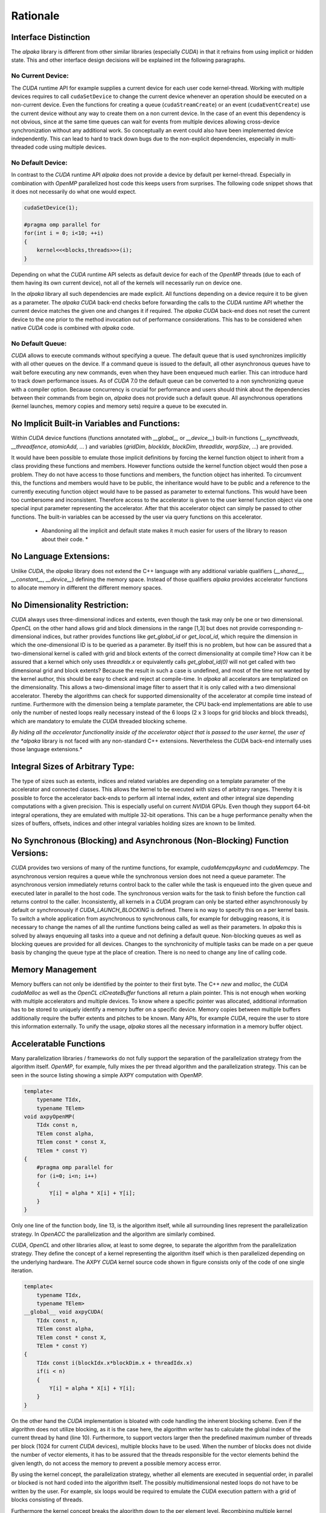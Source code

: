 .. highlight:: cpp
   :linenothreshold: 5

Rationale
=========

Interface Distinction
---------------------

The *alpaka* library is different from other similar libraries (especially *CUDA*) in that it refrains from using implicit or hidden state.
This and other interface design decisions will be explained int the following paragraphs.

No Current Device:
++++++++++++++++++

The *CUDA* runtime API for example supplies a current device for each user code kernel-thread.
Working with multiple devices requires to call ``cudaSetDevice`` to change the current device whenever an operation should be executed on a non-current device.
Even the functions for creating a queue (``cudaStreamCreate``) or an event (``cudaEventCreate``) use the current device without any way to create them on a non current device.
In the case of an event this dependency is not obvious, since at the same time queues can wait for events from multiple devices allowing cross-device synchronization without any additional work.
So conceptually an event could also have been implemented device independently.
This can lead to hard to track down bugs due to the non-explicit dependencies, especially in multi-threaded code using multiple devices.

No Default Device:
++++++++++++++++++

In contrast to the *CUDA* runtime API *alpaka* does not provide a device by default per kernel-thread.
Especially in combination with *OpenMP* parallelized host code this keeps users from surprises.
The following code snippet shows that it does not necessarily do what one would expect.

.. code-block::

   cudaSetDevice(1);

   #pragma omp parallel for
   for(int i = 0; i<10; ++i)
   {
       kernel<<<blocks,threads>>>(i);
   }

Depending on what the *CUDA* runtime API selects as default device for each of the *OpenMP* threads (due to each of them having its own current device), not all of the kernels will necessarily run on device one.

In the *alpaka* library all such dependencies are made explicit.
All functions depending on a device require it to be given as a parameter.
The *alpaka* *CUDA* back-end checks before forwarding the calls to the *CUDA* runtime API whether the current device matches the given one and changes it if required.
The *alpaka* *CUDA* back-end does not reset the current device to the one prior to the method invocation out of performance considerations.
This has to be considered when native *CUDA* code is combined with *alpaka* code.

No Default Queue:
+++++++++++++++++

*CUDA* allows to execute commands without specifying a queue.
The default queue that is used synchronizes implicitly with all other queues on the device.
If a command queue is issued to the default, all other asynchronous queues have to wait before executing any new commands, even when they have been enqueued much earlier.
This can introduce hard to track down performance issues.
As of *CUDA* 7.0 the default queue can be converted to a non synchronizing queue with a compiler option.
Because concurrency is crucial for performance and users should think about the dependencies between their commands from begin on, *alpaka* does not provide such a default queue.
All asynchronous operations (kernel launches, memory copies and memory sets) require a queue to be executed in.

No Implicit Built-in Variables and Functions:
---------------------------------------------

Within *CUDA* device functions (functions annotated with `__global__` or `__device__`) built-in functions (`__syncthreads`, `__threadfence`, `atomicAdd`, ... ) and variables (`gridDim`, `blockIdx`, `blockDim`, `threadIdx`, `warpSize`, ...) are provided.

It would have been possible to emulate those implicit definitions by forcing the kernel function object to inherit from a class providing these functions and members.
However functions outside the kernel function object would then pose a problem.
They do not have access to those functions and members, the function object has inherited.
To circumvent this, the functions and members would have to be public, the inheritance would have to be public and a reference to the currently executing function object would have to be passed as parameter to external functions.
This would have been too cumbersome and inconsistent.
Therefore access to the accelerator is given to the user kernel function object via one special input parameter representing the accelerator.
After that this accelerator object can simply be passed to other functions.
The built-in variables can be accessed by the user via query functions on this accelerator.

  * Abandoning all the implicit and default state makes it much easier for users of the library to reason about their code. *

No Language Extensions:
-----------------------

Unlike *CUDA*, the *alpaka* library does not extend the C++ language with any additional variable qualifiers (`__shared__`, `__constant__`, `__device__`) defining the memory space.
Instead of those qualifiers *alpaka* provides accelerator functions to allocate memory in different the different memory spaces.

No Dimensionality Restriction:
------------------------------

*CUDA* always uses three-dimensional indices and extents, even though the task may only be one or two dimensional.
*OpenCL* on the other hand allows grid and block dimensions in the range [1,3] but does not provide corresponding n-dimensional indices, but rather provides functions like `get_global_id` or `get_local_id`, which require the dimension in which the one-dimensional ID is to be queried as a parameter.
By itself this is no problem, but how can be assured that a two-dimensional kernel is called with grid and block extents of the correct dimensionality at compile time?
How can it be assured that a kernel which only uses `threadIdx.x` or equivalently calls `get_global_id(0)` will not get called with two dimensional grid and block extents?
Because the result in such a case is undefined, and most of the time not wanted by the kernel author, this should be easy to check and reject at compile-time.
In *alpaka* all accelerators are templatized on the dimensionality.
This allows a two-dimensional image filter to assert that it is only called with a two dimensional accelerator.
Thereby the algorithms can check for supported dimensionality of the accelerator at compile time instead of runtime.
Furthermore with the dimension being a template parameter, the CPU back-end implementations are able to use only the number of nested loops really necessary instead of the 6 loops (2 x 3 loops for grid blocks and block threads), which are mandatory to emulate the *CUDA* threaded blocking scheme.

*By hiding all the accelerator functionality inside of the accelerator object that is passed to the user kernel, the user of the *alpaka* library is not faced with any non-standard C++ extensions.
Nevertheless the *CUDA* back-end internally uses those language extensions.*

Integral Sizes of Arbitrary Type:
---------------------------------

The type of sizes such as extents, indices and related variables are depending on a template parameter of the accelerator and connected classes.
This allows the kernel to be executed with sizes of arbitrary ranges.
Thereby it is possible to force the accelerator back-ends to perform all internal index, extent and other integral size depending computations with a given precision.
This is especially useful on current *NVIDIA* GPUs.
Even though they support 64-bit integral operations, they are emulated with multiple 32-bit operations.
This can be a huge performance penalty when the sizes of buffers, offsets, indices and other integral variables holding sizes are known to be limited.

No Synchronous (Blocking) and Asynchronous (Non-Blocking) Function Versions:
----------------------------------------------------------------------------

*CUDA* provides two versions of many of the runtime functions, for example, `cudaMemcpyAsync` and `cudaMemcpy`.
The asynchronous version requires a queue while the synchronous version does not need a queue parameter.
The asynchronous version immediately returns control back to the caller while the task is enqueued into the given queue and executed later in parallel to the host code.
The synchronous version waits for the task to finish before the function call returns control to the caller.
Inconsistently, all kernels in a *CUDA* program can only be started either asynchronously by default or synchronously if `CUDA_LAUNCH_BLOCKING` is defined.
There is no way to specify this on a per kernel basis.
To switch a whole application from asynchronous to synchronous calls, for example for debugging reasons, it is necessary to change the names of all the runtime functions being called as well as their parameters.
In *alpaka* this is solved by always enqueuing all tasks into a queue and not defining a default queue.
Non-blocking queues as well as blocking queues are provided for all devices.
Changes to the synchronicity of multiple tasks can be made on a per queue basis by changing the queue type at the place of creation.
There is no need to change any line of calling code.

Memory Management
-----------------

Memory buffers can not only be identified by the pointer to their first byte.
The C++ `new` and `malloc`, the *CUDA* `cudaMalloc` as well as the *OpenCL* `clCreateBuffer` functions all return a plain pointer.
This is not enough when working with multiple accelerators and multiple devices.
To know where a specific pointer was allocated, additional information has to be stored to uniquely identify a memory buffer on a specific device.
Memory copies between multiple buffers additionally require the buffer extents and pitches to be known.
Many APIs, for example *CUDA*, require the user to store this information externally.
To unify the usage, *alpaka* stores all the necessary information in a memory buffer object.

Acceleratable Functions
-----------------------

Many parallelization libraries / frameworks do not fully support the separation of the parallelization strategy from the algorithm itself.
*OpenMP*, for example, fully mixes the per thread algorithm and the parallelization strategy.
This can be seen in the source listing showing a simple AXPY computation with OpenMP.

.. code-block::

   template<
       typename TIdx,
       typename TElem>
   void axpyOpenMP(
       TIdx const n,
       TElem const alpha,
       TElem const * const X,
       TElem * const Y)
   {
       #pragma omp parallel for
       for (i=0; i<n; i++)
       {
           Y[i] = alpha * X[i] + Y[i];
       }
   }

Only one line of the function body, line 13, is the algorithm itself, while all surrounding lines represent the parallelization strategy.
In *OpenACC* the parallelization and the algorithm are similarly combined.

*CUDA*, *OpenCL* and other libraries allow, at least to some degree, to separate the algorithm from the parallelization strategy.
They define the concept of a kernel representing the algorithm itself which is then parallelized depending on the underlying hardware.
The AXPY *CUDA* kernel source code shown in figure consists only of the code of one single iteration.

.. code-block::

   template<
       typename TIdx,
       typename TElem>
   __global__ void axpyCUDA(
       TIdx const n,
       TElem const alpha,
       TElem const * const X,
       TElem * const Y)
   {
       TIdx const i(blockIdx.x*blockDim.x + threadIdx.x)
       if(i < n)
       {
           Y[i] = alpha * X[i] + Y[i];
       }
   }

On the other hand the *CUDA* implementation is bloated with code handling the inherent blocking scheme.
Even if the algorithm does not utilize blocking, as it is the case here, the algorithm writer has to calculate the global index of the current thread by hand (line 10).
Furthermore, to support vectors larger then the predefined maximum number of threads per block (1024 for current *CUDA* devices), multiple blocks have to be used.
When the number of blocks does not divide the number of vector elements, it has to be assured that the threads responsible for the vector elements behind the given length, do not access the memory to prevent a possible memory access error.

By using the kernel concept, the parallelization strategy, whether all elements are executed in sequential order, in parallel or blocked is not hard coded into the algorithm itself.
The possibly multidimensional nested loops do not have to be written by the user.
For example, six loops would be required to emulate the *CUDA* execution pattern with a grid of blocks consisting of threads.

Furthermore the kernel concept breaks the algorithm down to the per element level.
Recombining multiple kernel iterations to loop over lines, columns, blocks or any other structure is always possible by changing the calling code and does not require a change of the kernel.
In contrast, by using *OpenMP* this would not be possible.
Therefore the *alpaka* interface builds on the kernel concept, being the body of the corresponding standard for loop executed in each thread.

Execution Domain Specifications
-------------------------------

*CUDA* requires the user to annotate its functions with execution domain specifications.
Functions that can only be executed on the GPU have to be annotated with ``__device__``, functions that can be executed on the host and on the GPU have to be annotated with ``__host__ __device__`` and host only functions can optionally be annotated with ``__host__``.
The nvcc *CUDA* compiler uses these annotations to decide with which back-ends a function has to be compiled.
Depending on the compiler in use, *alpaka* defines the macros  ``ALPAKA_FN_HOST``, ``ALPAKA_FN_ACC`` and ``ALPAKA_FN_HOST_ACC`` with the identical meaning which can be used in the same positions.
When the *CUDA* compiler is used, they are defined to their *CUDA* equivalents, else they are empty.

Kernel Function
---------------

Requirements
++++++++++++

- User kernels should be implemented independent of the accelerator.
- A user kernel has to have access to accelerator methods (synchronization within blocks, index retrieval, ...).
- For usage with CUDA, the kernel methods have to be attributed with ``__device__ __host__``.
- The user kernel has to fulfill std::is_trivially_copyable because only such objects can be copied into CUDA device memory.
  A trivially copyable class is a class that
  #. Has no non-trivial copy constructors(this also requires no virtual functions or virtual bases)
  #. Has no non-trivial move constructors
  #. Has no non-trivial copy assignment operators
  #. Has no non-trivial move assignment operators
  #. Has a trivial destructor

Implementation Variants
+++++++++++++++++++++++

There are two possible ways to tell the kernel about the accelerator type:

#. The kernel is templated on the accelerator type ...

   * (+) This allows users to specialize them for different accelerators. (Is this is really necessary or desired?)
   * (-) The kernel has to be a class template. This does not allow C++ lambdas to be used as kernels because they are no templates themselves (but only their ``operator()`` can be templated).
   * (-) This prevents the user from instantiating an accelerator independent kernel before executing it.
     Because the memory layout in inheritance hierarchies is undefined a simple copy of the user kernel or its members to its specialized type is not possible platform independently.
     This would require a copy from UserKernel<TDummyAcc> to UserKernel<TAcc> to be possible.
     The only way to allow this would be to require the user to implement a templated copy constructor for every kernel.
     This is not allowed for kernels that should be copyable to a CUDA device because std::is_trivially_copyable requires the kernel to have no non-trivial copy constructors.

   a) ... and inherits from the accelerator.

     * (-) The kernel itself has to inherit at least protected from the accelerator to allow the KernelExecutor to access the Accelerator.

     * (-) How do accelerator functions called from the kernel (and not within the kernel class itself) access the accelerator methods?

     Casting this to the accelerator type and giving it as parameter is too much to require from the user.
   b) ... and the ``operator()`` has a reference to the accelerator as parameter.

     * (+) This allows to use the accelerator in functions called from the kernel (and not within the kernel class itself) to access the accelerator methods in the same way the kernel entry point function can.
     * (-) This would require an additional object (the accelerator) in device memory taking up valuable CUDA registers (opposed to the inheritance solution). At least on CUDA all the accelerator functions could be inlined nevertheless.

#. The ``operator()`` is templated on the accelerator type and has a reference to the accelerator as parameter.

  * (+) The kernel can be an arbitrary function object with ``ALPAKA_FN_HOST_ACC`` attributes.
  * (+) This would allow to instantiate the accelerator independent kernel and set its members before execution.
  * (+/-) usable with polymorphic lambdas.
  * (-) The ``operator()`` could be overloaded on the accelerator type but there is no way to specialize the whole kernel class itself, so it always has the same members.
  * (-) This would require an additional object (the accelerator) in device memory taking up valuable CUDA registers (opposed to the inheritance solution). At least on CUDA all the accelerator functions could be inlined nevertheless.

Currently we implement version 2.


Implementation Notes
++++++++++++++++++++

Unlike *CUDA*, the *alpaka* library does not differentiate between the kernel function that represents the entry point and other functions that can be executed on the accelerator.
The entry point function that has to be annotated with ``__global__`` in *CUDA* is internal to the *alpaka* *CUDA* back-end and is not exposed to the user.
It directly calls into the user supplied kernel function object whose invocation operator is declared with ``ALPAKA_FN_ACC``, which equals ``__device__`` in *CUDA*.
In this respect there is no difference between the kernel entry point function and any other accelerator function in *alpaka*.

The ``operator()`` of the kernel function object has to be ``const``.
This is especially important for the *CUDA* back-end, as it could possibly use the constant memory of the GPU to store the function object.
The constant memory is a fast, cached, read-only memory that is beneficial when all threads uniformly read from the same address at the same time.
In this case it is as fast as a read from a register.


Access to Accelerator-Dependent Functionality
+++++++++++++++++++++++++++++++++++++++++++++

There are two possible ways to implement access to accelerator dependent functionality inside a kernel:

* Making the functions/templates members of the accelerator (maybe by inheritance) and calling them like ``acc.syncThreads()`` or ``acc.template getIdx<Grid, Thread, Dim1>()``.
  This would require the user to know and understand when to use the template keyword inside dependent type  object function calls.
* The functions are only light wrappers around traits that can be specialized taking the accelerator as first value (it can not be the last value because of the potential use of variadic arguments).
  The resulting code would look like ``sync(acc)`` or ``getIdx<Grid, Thread, Dim1>(acc)``.
  Internally these wrappers would call trait templates that are specialized for the specific accelerator e.g. ``template<typename TAcc> Sync{...};``

The second version is easier to understand and usually shorter to use in user code.


Index and Work Division
-----------------------

*CUDA* requires the user to calculate the global index of the current thread within the grid by hand (already shown as ``axpyCUDA``).
On the contrary, *OpenCL* provides the methods ``get_global_size``, ``get_global_id``, ``get_local_size`` and ``get_local_id``.
Called with the required dimension, they return the corresponding local or global index or extent (size).
In *alpaka* this idea is extended to all dimensions.
To unify the method interface and to avoid confusion between the differing terms and meanings of the functions in *OpenCL* and *CUDA*, in *alpaka* these methods are template functions.


Block Shared Memory
-------------------

Static Block Shared Memory
++++++++++++++++++++++++++

The size of block shared memory that is allocated inside the kernel is required to be given as compile time constant.
This is due to CUDA not allowing to allocate block shared memory inside a kernel at runtime.

Dynamic Block Shared Memory
+++++++++++++++++++++++++++

The size of the external block shared memory is obtained from a trait that can be specialized for each kernel.
The trait is called with the current kernel invocation parameters and the block-element extent prior to each kernel execution.
Because the block shared memory size is only ever constant or dependent on the block-element extent or the parameters of the invocation this has multiple advantages:

* It forces the separation of the kernel invocation from the calculation of the required block shared memory size.
* It lets the user write this calculation once instead of multiple times spread across the code.
